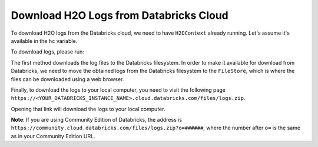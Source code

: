 Download H2O Logs from Databricks Cloud
---------------------------------------

To download H2O logs from the Databricks cloud, we need to have ``H2OContext`` already running.
Let's assume it's available in the ``hc`` variable.

To download logs, please run:

.. content-tabs::

    .. tab-container:: Scala
        :title: Scala

        .. code:: scala

            val path = hc.downloadH2OLogs("/tmp")
            dbutils.fs.cp("file://" + path, "/FileStore/logs.zip")

    .. tab-container:: Python
        :title: Python

        .. code:: python

            path = hc.downloadH2OLogs("/tmp")
            dbutils.fs.cp("file://" + path, "/FileStore/logs.zip")

The first method downloads the log files to the Databricks filesystem. In order to make it available for
download from Databricks, we need to move the obtained logs from the Databricks filesystem to the ``FileStore``, which
is where the files can be downloaded using a web browser.

Finally, to download the logs to your local computer, you need to visit the following page
``https://<YOUR_DATABRICKS_INSTANCE_NAME>.cloud.databricks.com/files/logs.zip``.

Opening that link will download the logs to your local computer.

**Note**: If you are using Community Edition of Databricks, the address is
``https://community.cloud.databricks.com/files/logs.zip?o=######``, where the number after ``o=`` is the same
as in your Community Edition URL.
